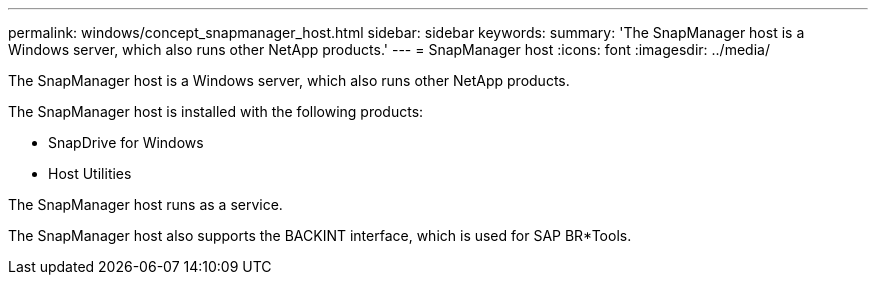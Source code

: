 ---
permalink: windows/concept_snapmanager_host.html
sidebar: sidebar
keywords: 
summary: 'The SnapManager host is a Windows server, which also runs other NetApp products.'
---
= SnapManager host
:icons: font
:imagesdir: ../media/

[.lead]
The SnapManager host is a Windows server, which also runs other NetApp products.

The SnapManager host is installed with the following products:

* SnapDrive for Windows
* Host Utilities

The SnapManager host runs as a service.

The SnapManager host also supports the BACKINT interface, which is used for SAP BR*Tools.
